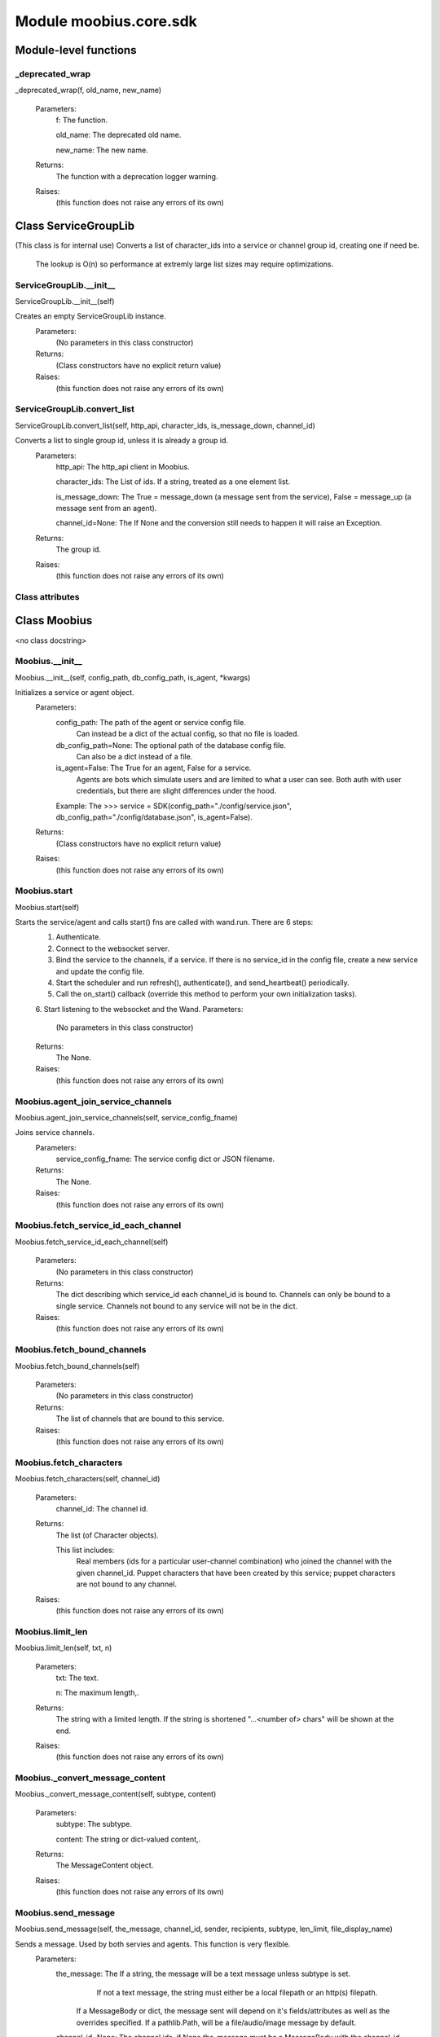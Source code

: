 .. _moobius_core_sdk:

###################################################################################
Module moobius.core.sdk
###################################################################################

******************************
Module-level functions
******************************

.. _moobius.core.sdk._deprecated_wrap:

_deprecated_wrap
---------------------------------------------------------------------------------------------------------------------
_deprecated_wrap(f, old_name, new_name)



  Parameters:
    f: The function.
    
    old_name: The  deprecated old name.
    
    new_name: The  new name.
  Returns:
    The function with a deprecation logger warning.
  Raises:
    (this function does not raise any errors of its own)


************************************
Class ServiceGroupLib
************************************

(This class is for internal use)
Converts a list of character_ids into a service or channel group id, creating one if need be.
   The lookup is O(n) so performance at extremly large list sizes may require optimizations.

.. _moobius.core.sdk.ServiceGroupLib.__init__:

ServiceGroupLib.__init__
---------------------------------------------------------------------------------------------------------------------
ServiceGroupLib.__init__(self)


Creates an empty ServiceGroupLib instance.
  Parameters:
    (No parameters in this class constructor)
  Returns:
    (Class constructors have no explicit return value)
  Raises:
    (this function does not raise any errors of its own)


.. _moobius.core.sdk.ServiceGroupLib.convert_list:

ServiceGroupLib.convert_list
---------------------------------------------------------------------------------------------------------------------
ServiceGroupLib.convert_list(self, http_api, character_ids, is_message_down, channel_id)


Converts a list to single group id, unless it is already a group id.
  Parameters:
    http_api: The http_api client in Moobius.
    
    character_ids: The List of ids. If a string, treated as a one element list.
    
    is_message_down: The True = message_down (a message sent from the service), False = message_up (a message sent from an agent).
    
    channel_id=None: The If None and the conversion still needs to happen it will raise an Exception.
  Returns:
    The group id.
  Raises:
    (this function does not raise any errors of its own)


Class attributes
--------------------



************************************
Class Moobius
************************************

<no class docstring>

.. _moobius.core.sdk.Moobius.__init__:

Moobius.__init__
---------------------------------------------------------------------------------------------------------------------
Moobius.__init__(self, config_path, db_config_path, is_agent, \*kwargs)


Initializes a service or agent object.
  Parameters:
    config_path: The path of the agent or service config file.
        Can instead be a dict of the actual config, so that no file is loaded.
    
    db_config_path=None: The optional path of the database config file.
        Can also be a dict instead of a file.
    
    is_agent=False: The True for an agent, False for a service.
        Agents are bots which simulate users and are limited to what a user can see.
        Both auth with user credentials, but there are slight differences under the hood.
    
    Example: The >>> service = SDK(config_path="./config/service.json", db_config_path="./config/database.json", is_agent=False).
  Returns:
    (Class constructors have no explicit return value)
  Raises:
    (this function does not raise any errors of its own)


.. _moobius.core.sdk.Moobius.start:

Moobius.start
---------------------------------------------------------------------------------------------------------------------
Moobius.start(self)


Starts the service/agent and calls start() fns are called with wand.run. There are 6 steps:
  1. Authenticate.
  2. Connect to the websocket server.
  3. Bind the service to the channels, if a service. If there is no service_id in the config file, create a new service and update the config file.
  4. Start the scheduler and run refresh(), authenticate(), and send_heartbeat() periodically.
  5. Call the on_start() callback (override this method to perform your own initialization tasks).
  6. Start listening to the websocket and the Wand.
  Parameters:
    (No parameters in this class constructor)
  Returns:
    The None.
  Raises:
    (this function does not raise any errors of its own)


.. _moobius.core.sdk.Moobius.agent_join_service_channels:

Moobius.agent_join_service_channels
---------------------------------------------------------------------------------------------------------------------
Moobius.agent_join_service_channels(self, service_config_fname)


Joins service channels.
  Parameters:
    service_config_fname: The service config dict or JSON filename.
  Returns:
    The None.
  Raises:
    (this function does not raise any errors of its own)


.. _moobius.core.sdk.Moobius.fetch_service_id_each_channel:

Moobius.fetch_service_id_each_channel
---------------------------------------------------------------------------------------------------------------------
Moobius.fetch_service_id_each_channel(self)



  Parameters:
    (No parameters in this class constructor)
  Returns:
    The  dict describing which service_id each channel_id is bound to. 
    Channels can only be bound to a single service.
    Channels not bound to any service will not be in the dict.
  Raises:
    (this function does not raise any errors of its own)


.. _moobius.core.sdk.Moobius.fetch_bound_channels:

Moobius.fetch_bound_channels
---------------------------------------------------------------------------------------------------------------------
Moobius.fetch_bound_channels(self)



  Parameters:
    (No parameters in this class constructor)
  Returns:
    The  list of channels that are bound to this service.
  Raises:
    (this function does not raise any errors of its own)


.. _moobius.core.sdk.Moobius.fetch_characters:

Moobius.fetch_characters
---------------------------------------------------------------------------------------------------------------------
Moobius.fetch_characters(self, channel_id)



  Parameters:
    channel_id: The channel id.
  Returns:
    The  list (of Character objects).
    
    This list includes:
      Real members (ids for a particular user-channel combination) who joined the channel with the given channel_id.
      Puppet characters that have been created by this service; puppet characters are not bound to any channel.
  Raises:
    (this function does not raise any errors of its own)


.. _moobius.core.sdk.Moobius.limit_len:

Moobius.limit_len
---------------------------------------------------------------------------------------------------------------------
Moobius.limit_len(self, txt, n)



  Parameters:
    txt: The text.
    
    n: The maximum length,.
  Returns:
    The  string with a limited length.
    If the string is shortened "...<number of> chars" will be shown at the end.
  Raises:
    (this function does not raise any errors of its own)


.. _moobius.core.sdk.Moobius._convert_message_content:

Moobius._convert_message_content
---------------------------------------------------------------------------------------------------------------------
Moobius._convert_message_content(self, subtype, content)



  Parameters:
    subtype: The subtype.
    
    content: The string or dict-valued content,.
  Returns:
    The  MessageContent object.
  Raises:
    (this function does not raise any errors of its own)


.. _moobius.core.sdk.Moobius.send_message:

Moobius.send_message
---------------------------------------------------------------------------------------------------------------------
Moobius.send_message(self, the_message, channel_id, sender, recipients, subtype, len_limit, file_display_name)


Sends a message. Used by both servies and agents. This function is very flexible.
  Parameters:
    the_message: The If a string, the message will be a text message unless subtype is set.
          If not a text message, the string must either be a local filepath or an http(s) filepath.
        If a MessageBody or dict, the message sent will depend on it's fields/attributes as well as the overrides specified.
        If a pathlib.Path, will be a file/audio/image message by default.
    
    channel_id=None: The channel ids, if None the_message must be a MessageBody with the channel_id.
        Overrides the_message if not None.
    
    sender=None: The character/user who's avatar appears to "speak" this message.
        Overrides the_message if not None.
    
    recipients=None: The List of character_ids.
        Overrides the_message if not None.
    
    subtype=None: The Can be set to types.TEXT, types.IMAGE, types.AUDIO, types.FILE, or types.CARD
        If None, the subtype will be inferred.
    
    len_limit=None: The Limit the length of large text messages.
    
    file_display_name: The name shown for downloadable files can be set to a value different than the filename.
        Sets the subtype to "types.FILE" if subtype is not specified.
  Returns:
    The None.
  Raises:
    (this function does not raise any errors of its own)


.. _moobius.core.sdk.Moobius.send:

Moobius.send
---------------------------------------------------------------------------------------------------------------------
Moobius.send(self, payload_type, payload_body)


Sends any kind of payload. Example payload types:
  message_down, update, update_characters, update_channel_info, update_canvas, update_buttons, update_style, and heartbeat.
Rarely used except internally, but provides the most flexibility for those special occasions.
  Parameters:
    payload_type (str): The type of the payload.
    
    payload_body (dict or str): The body of the payload.
        Strings will be converted into a Payload object.
  Returns:
    The None.
  Raises:
    (this function does not raise any errors of its own)


.. _moobius.core.sdk.Moobius.send_button_click:

Moobius.send_button_click
---------------------------------------------------------------------------------------------------------------------
Moobius.send_button_click(self, button_id, button_args, channel_id)


Used by agents to send a button click.
  Parameters:
    button_id (str): The Which button.
    
    button_args (list of k-v pairs, not a dict): The What about said button should be fetched?.
    
    channel_id (str): The Which channel.
  Returns:
    The None.
  Raises:
    (this function does not raise any errors of its own)


.. _moobius.core.sdk.Moobius.send_heartbeat:

Moobius.send_heartbeat
---------------------------------------------------------------------------------------------------------------------
Moobius.send_heartbeat(self)


Sends a heartbeat to the server.
  Parameters:
    (No parameters in this class constructor)
  Returns:
    The None.
  Raises:
    (this function does not raise any errors of its own)


.. _moobius.core.sdk.Moobius.create_channel:

Moobius.create_channel
---------------------------------------------------------------------------------------------------------------------
Moobius.create_channel(self, channel_name, channel_desc, bind)


Creates a channel.
By default bind is True, which means the service connects itself to the channel.
  Parameters:
    channel_name: The channel name.
    
    channel_desc: The channel description.
    
    bind: Whether to bind to the new channel.
  Returns:
    The channel id.
  Raises:
    (this function does not raise any errors of its own)


.. _moobius.core.sdk.Moobius.send_update_canvas:

Moobius.send_update_canvas
---------------------------------------------------------------------------------------------------------------------
Moobius.send_update_canvas(self, canvas_elements, channel_id, recipients)


Updates the canvas.
  Parameters:
    canvas_elements: The list of CanvasElements (which have text and/or images).
    
    channel_id: The  channel_id.
    
    recipients: The recipients.
  Returns:
    The message.
  Raises:
    (this function does not raise any errors of its own)


.. _moobius.core.sdk.Moobius._update_rec:

Moobius._update_rec
---------------------------------------------------------------------------------------------------------------------
Moobius._update_rec(self, recipients, is_m_down, channel_id)


Use this function in the in the "recipients" fields of the websocket.
Converts lists into group_id strings, creating a group if need be, when.
  Parameters:
    recipients: The recipients.
    
    is_m_down: The True if a message down.
    
    channel_id: The channel_id.
  Returns:
    The converted list.
  Raises:
    (this function does not raise any errors of its own)


.. _moobius.core.sdk.Moobius.refresh:

Moobius.refresh
---------------------------------------------------------------------------------------------------------------------
Moobius.refresh(self)

Calls self.http_api.refresh.
Doc for the called function:

Refreshes the access token,.
  Parameters:
    (No parameters in this class constructor)
  Returns:
    The it.
  Raises:
    (this function does not raise any errors of its own)


.. _moobius.core.sdk.Moobius.authenticate:

Moobius.authenticate
---------------------------------------------------------------------------------------------------------------------
Moobius.authenticate(self)

Calls self.http_api.authenticate.
Doc for the called function:

Authenticates using self.username andself.password. Needs to be called before any other API calls.
  Parameters:
    (No parameters in this class constructor)
  Returns:
    (the access token, the refresh token).
    Raises an Exception if doesn't receive a valid response.
    Like most GET and POST functions it will raise any errors thrown by the http API.
  Raises:
    (this function does not raise any errors of its own)


.. _moobius.core.sdk.Moobius.sign_up:

Moobius.sign_up
---------------------------------------------------------------------------------------------------------------------
Moobius.sign_up(self)

Calls self.http_api.sign_up.
Doc for the called function:

Signs up.
  Parameters:
    (No parameters in this class constructor)
  Returns:
    (the access token, the refresh token).
  Raises:
    (this function does not raise any errors of its own)


.. _moobius.core.sdk.Moobius.sign_out:

Moobius.sign_out
---------------------------------------------------------------------------------------------------------------------
Moobius.sign_out(self)

Calls self.http_api.sign_out.
Doc for the called function:

Signs out using the access token obtained from signing in.
  Parameters:
    (No parameters in this class constructor)
  Returns:
    The None.
  Raises:
    (this function does not raise any errors of its own)


.. _moobius.core.sdk.Moobius.update_current_user:

Moobius.update_current_user
---------------------------------------------------------------------------------------------------------------------
Moobius.update_current_user(self, avatar, description, name)

Calls self.http_api.update_current_user.
Doc for the called function:

Updates the user info. Used by agents.
  Parameters:
    avatar: The Link to image or local filepath to upload.
    
    description: The Of the user.
    
    name: The name that shows in chat.
  Returns:
    The None.
  Raises:
    (this function does not raise any errors of its own)


.. _moobius.core.sdk.Moobius.update_puppet:

Moobius.update_puppet
---------------------------------------------------------------------------------------------------------------------
Moobius.update_puppet(self, puppet_id, avatar, description, name)

Calls self.http_api.update_puppet using self.client_id.
Doc for the called function:

Updates the characters name, avatar, etc for a FAKE user, for real users use update_current_user.
  Parameters:
    service_id (str): The Which service holds the user.
    
    character_id (str): The Who to update. Can also be a Character object. Cannot be a list.
    
    avatar (str): The  link to user's image or a local filepath to upload.
    
    description (str): The description of user.
    
    name (str): The name that will show in chat.
  Returns:
    The Data about the user as a dict.
  Raises:
    (this function does not raise any errors of its own)


.. _moobius.core.sdk.Moobius.update_channel:

Moobius.update_channel
---------------------------------------------------------------------------------------------------------------------
Moobius.update_channel(self, channel_id, channel_name, channel_desc)

Calls self.http_api.update_channel.
Doc for the called function:

Updates a channel group.
  Parameters:
    channel_id (str): The id of the group leader?.
    
    group_name (str): The What to call it.
    
    members (list): The  list of character_id strings that will be inside the group.
  Returns:
    The None.
  Raises:
    (this function does not raise any errors of its own)


.. _moobius.core.sdk.Moobius.bind_service_to_channel:

Moobius.bind_service_to_channel
---------------------------------------------------------------------------------------------------------------------
Moobius.bind_service_to_channel(self, channel_id)

Calls self.http_api.bind_service_to_channel
Doc for the called function:

Binds a service to a channel.
This function is unusual in that it.
  Parameters:
    service_id: The service.
    
    channel_id: The channel IDs.
  Returns:
    Whether it was sucessful rather than raising errors if it fails.
  Raises:
    (this function does not raise any errors of its own)


.. _moobius.core.sdk.Moobius.unbind_service_from_channel:

Moobius.unbind_service_from_channel
---------------------------------------------------------------------------------------------------------------------
Moobius.unbind_service_from_channel(self, channel_id)

Calls self.http_api.unbind_service_from_channel
Doc for the called function:

Unbinds a service to a channel.
  Parameters:
    service_id: The service.
    
    channel_id: The channel IDs.
  Returns:
    The None.
  Raises:
    (this function does not raise any errors of its own)


.. _moobius.core.sdk.Moobius.create_puppet:

Moobius.create_puppet
---------------------------------------------------------------------------------------------------------------------
Moobius.create_puppet(self, name, avatar, description)

Calls self.http_api.create_puppet using self.create_puppet.
Doc for the called function:

Creates a character with a given name, avatar, and description.
The created user will be bound to the given service.
  Parameters:
    service_id (str): The service_id/client_id.
    
    name (str): The name of the user.
    
    avatar (str): The image URL of the user's picture OR a local file path.
    
    description (str): The description of the user.
  Returns:
    The  Character object representing the created user.
  Raises:
    (this function does not raise any errors of its own)


.. _moobius.core.sdk.Moobius.fetch_popular_channels:

Moobius.fetch_popular_channels
---------------------------------------------------------------------------------------------------------------------
Moobius.fetch_popular_channels(self)

Calls self.http_api.fetch_popular_channels.
Doc for the called function:

Fetches the popular channels,.
  Parameters:
    (No parameters in this class constructor)
  Returns:
    The  list of channel_id strings.
  Raises:
    (this function does not raise any errors of its own)


.. _moobius.core.sdk.Moobius.fetch_channel_list:

Moobius.fetch_channel_list
---------------------------------------------------------------------------------------------------------------------
Moobius.fetch_channel_list(self)

Calls self.http_api.fetch_channel_list.
Doc for the called function:

Fetches all? channels,.
  Parameters:
    (No parameters in this class constructor)
  Returns:
    The  list of channel_id strings.
  Raises:
    (this function does not raise any errors of its own)


.. _moobius.core.sdk.Moobius.fetch_member_ids:

Moobius.fetch_member_ids
---------------------------------------------------------------------------------------------------------------------
Moobius.fetch_member_ids(self, channel_id, raise_empty_list_err)

Calls self.http_api.fetch_member_ids using self.client_id.
Doc for the called function:

Fetches the member ids of a channel which coorespond to real users.
  Parameters:
    channel_id (str): The channel ID.
    
    service_id (str): The service/client/agent ID.
    
    raise_empty_list_err=False: The Raises an Exception if the list is empty.
  Returns:
    The  list of character_id strings.
  Raises:
    An Exception (empty list) if raise_empty_list_err is True and the list is empty.


.. _moobius.core.sdk.Moobius.fetch_character_profile:

Moobius.fetch_character_profile
---------------------------------------------------------------------------------------------------------------------
Moobius.fetch_character_profile(self, character_id)

Calls self.http_api.fetch_character_profile
Doc for the called function:


  Parameters:
    character_id: The string-valued (or list-valued) character_id.
  Returns:
    The  Character object (or list therof),
    It works for both member_ids and puppet_ids.
  Raises:
    (this function does not raise any errors of its own)


.. _moobius.core.sdk.Moobius.fetch_service_id_list:

Moobius.fetch_service_id_list
---------------------------------------------------------------------------------------------------------------------
Moobius.fetch_service_id_list(self)

Calls self.http_api.fetch_service_id_list
Doc for the called function:


  Parameters:
    (No parameters in this class constructor)
  Returns:
    The  list of service_id strings of the user.
  Raises:
    (this function does not raise any errors of its own)


.. _moobius.core.sdk.Moobius.fetch_puppets:

Moobius.fetch_puppets
---------------------------------------------------------------------------------------------------------------------
Moobius.fetch_puppets(self)

Calls self.http_api.fetch_puppets using self.client_id.
Doc for the called function:


  Parameters:
    service_id: The service ID.
  Returns:
    The  list of Character objects bound to this service.
  Raises:
    (this function does not raise any errors of its own)


.. _moobius.core.sdk.Moobius.upload:

Moobius.upload
---------------------------------------------------------------------------------------------------------------------
Moobius.upload(self, filepath)

Calls self.http_api.upload. Note that uploads happen automatically for any function that accepts a filepath/url when given a local path.
Doc for the called function:

Uploads the file at local path file_path to the Moobius server. Automatically calculates the upload URL and upload fields.
  Parameters:
    file_path: The file_path.
  Returns:
    The uploaded URL. Raises an Exception if the upload fails.
  Raises:
    (this function does not raise any errors of its own)


.. _moobius.core.sdk.Moobius.download:

Moobius.download
---------------------------------------------------------------------------------------------------------------------
Moobius.download(self, source, fullpath, auto_dir, overwrite, bytes, headers)

Calls self.http_api.download.
Doc for the called function:

Downloads a file from a url or other source to a local filename, automatically creating dirs if need be.
  Parameters:
    url: The url to download the file from.
    
    fullpath=None: The filepath to download to.
        None will create a file based on the timestamp + random numbers.
        If no extension is specified, will infer the extension from the url if one exists.
    
    auto_dir=None: The If no fullpath is specified, a folder must be choosen.
        Defaults to './downloads'.
    
    overwrite=None: The llow overwriting pre-existing files. If False, will raise an Exception on name collision.
    
    bytes=None: The If True, will return bytes instead of saving a file.
    
    headers=None: The Optional headers. Use these for downloads that require auth.
        Can set to "self" to use the same auth headers that this instance is using.
  Returns:
    The bytes if bytes=True.
  Raises:
    (this function does not raise any errors of its own)


.. _moobius.core.sdk.Moobius.fetch_message_history:

Moobius.fetch_message_history
---------------------------------------------------------------------------------------------------------------------
Moobius.fetch_message_history(self, channel_id, limit, before)

Calls self.http_api.fetch_message_history.
Doc for the called function:

Returns the message chat history.
  Parameters:
    channel_id (str): The Channel with the messages inside of it.
    
    limit=64: The Max number of messages to return (messages further back in time, if any, will not be returned).
    
    before="null": The Only return messages older than this.
  Returns:
    The  list of dicts.
  Raises:
    (this function does not raise any errors of its own)


.. _moobius.core.sdk.Moobius.create_channel_group:

Moobius.create_channel_group
---------------------------------------------------------------------------------------------------------------------
Moobius.create_channel_group(self, channel_id, group_name, members)

Calls self.http_api.create_channel_group.
Doc for the called function:

Creates a channel group.
  Parameters:
    channel_id (str): The id of the group leader?.
    
    group_name (str): The What to call it.
    
    characters (list): The  list of channel_id strings that will be inside the group.
  Returns:
    The group_id string.
  Raises:
    (this function does not raise any errors of its own)


.. _moobius.core.sdk.Moobius.create_service_group:

Moobius.create_service_group
---------------------------------------------------------------------------------------------------------------------
Moobius.create_service_group(self, group_id, members)

Calls self.http_api.create_service_group.
Doc for the called function:

Creates a group containing the list of characters_ids and returns this Group object.
This group can then be used in send_message_down payloads.
  Parameters:
    group_name (str): The What to call it.
    
    character_ids (list): The  list of character_id strings or Characters that will be inside the group.
  Returns:
    The  Group object.
  Raises:
    (this function does not raise any errors of its own)


.. _moobius.core.sdk.Moobius.character_ids_of_channel_group:

Moobius.character_ids_of_channel_group
---------------------------------------------------------------------------------------------------------------------
Moobius.character_ids_of_channel_group(self, sender_id, channel_id, group_id)

Calls self.http_api.character_ids_of_channel_group
Doc for the called function:

Gets a list of character ids belonging to a channel group.
Websocket payloads contain these channel_groups which are shorthand for a list of characters.
  Parameters:
    sender_id: The message's sender.
    
    channel_id: The message specified that it was sent in this channel.
    
    group_id: The messages recipients.
  Returns:
    The character_id list.
  Raises:
    (this function does not raise any errors of its own)


.. _moobius.core.sdk.Moobius.character_ids_of_service_group:

Moobius.character_ids_of_service_group
---------------------------------------------------------------------------------------------------------------------
Moobius.character_ids_of_service_group(self, group_id)

Calls self.http_api.character_ids_of_service_group
Doc for the called function:


  Parameters:
    group_id: The group_id.
  Returns:
    The  list of character ids belonging to a service group.
    Note that the 'recipients' in 'on message up' might be None:
      To avoid requiring checks for None this function will return an empty list given Falsey inputs or Falsey string literals.
  Raises:
    (this function does not raise any errors of its own)


.. _moobius.core.sdk.Moobius.update_channel_group:

Moobius.update_channel_group
---------------------------------------------------------------------------------------------------------------------
Moobius.update_channel_group(self, channel_id, group_id, members)

Calls self.http_api.update_channel_group.
Doc for the called function:

Updates a channel group.
  Parameters:
    channel_id (str): The id of the group leader?.
    
    group_name (str): The What to call it.
    
    members (list): The  list of character_id strings that will be inside the group.
  Returns:
    The None.
  Raises:
    (this function does not raise any errors of its own)


.. _moobius.core.sdk.Moobius.update_temp_channel_group:

Moobius.update_temp_channel_group
---------------------------------------------------------------------------------------------------------------------
Moobius.update_temp_channel_group(self, channel_id, members)

Calls self.http_api.update_temp_channel_group.
Doc for the called function:

Updates a channel TEMP group.
  Parameters:
    channel_id (str): The id of the group leader?.
    
    members (list): The  list of character_id strings that will be inside the group.
  Returns:
    The None.
  Raises:
    (this function does not raise any errors of its own)


.. _moobius.core.sdk.Moobius.fetch_channel_temp_group:

Moobius.fetch_channel_temp_group
---------------------------------------------------------------------------------------------------------------------
Moobius.fetch_channel_temp_group(self, channel_id)

Calls self.http_api.fetch_channel_temp_group.
Doc for the called function:

Like fetch_channel_group_list but for TEMP groups..
  Parameters:
    channel_id: The channel_id.
    
    service_id: The service_id,.
  Returns:
    The list of groups.
  Raises:
    (this function does not raise any errors of its own)


.. _moobius.core.sdk.Moobius.fetch_channel_group_list:

Moobius.fetch_channel_group_list
---------------------------------------------------------------------------------------------------------------------
Moobius.fetch_channel_group_list(self, channel_id)

Calls self.http_api.fetch_target_group.
Doc for the called function:

Not yet implemented!
Fetches info about the group.
  Parameters:
    user_id (str), channel_id (str): The why needed?.
    
    group_id (str): The Which group to fetch.
  Returns:
    The data-dict data.
  Raises:
    (this function does not raise any errors of its own)


.. _moobius.core.sdk.Moobius.fetch_user_from_group:

Moobius.fetch_user_from_group
---------------------------------------------------------------------------------------------------------------------
Moobius.fetch_user_from_group(self, user_id, channel_id, group_id)

Calls self.http_api.fetch_user_from_group.
Doc for the called function:

Not yet implemented!
Fetches the user profile of a user from a group.
  Parameters:
    user_id (str): The user ID.
    
    channel_id (str): The channel ID. (TODO: of what?).
    
    group_id (str): The group ID.
  Returns:
    The user profile Character object.
  Raises:
    (this function does not raise any errors of its own)


.. _moobius.core.sdk.Moobius.fetch_target_group:

Moobius.fetch_target_group
---------------------------------------------------------------------------------------------------------------------
Moobius.fetch_target_group(self, user_id, channel_id, group_id)

Calls self.http_api.fetch_target_group.
Doc for the called function:

Not yet implemented!
Fetches info about the group.
  Parameters:
    user_id (str), channel_id (str): The why needed?.
    
    group_id (str): The Which group to fetch.
  Returns:
    The data-dict data.
  Raises:
    (this function does not raise any errors of its own)


.. _moobius.core.sdk.Moobius.send_agent_login:

Moobius.send_agent_login
---------------------------------------------------------------------------------------------------------------------
Moobius.send_agent_login(self)

Calls self.ws_client.agent_login using self.http_api.access_token; one of the agent vs service differences.
Doc for the called function:

Logs-in agents.
Every 2h AWS will force-disconnect, so it is a good idea to send agent_login on connect.
  Parameters:
    access_token: The Used in the user_login message that is sent.
        This is the access token from http_api_wrapper.
    
    dry_run=False: The Don't acually send anything if True.
  Returns:
    The message as a dict.
  Raises:
    (this function does not raise any errors of its own)


.. _moobius.core.sdk.Moobius.send_service_login:

Moobius.send_service_login
---------------------------------------------------------------------------------------------------------------------
Moobius.send_service_login(self)

Calls self.ws_client.service_login using self.client_id and self.http_api.access_token; one of the agent vs service differences.
Doc for the called function:

Logs in. Much like the HTTP api, this needs to be sent before any other messages.
  Parameters:
    service_id (str): The client_id of a Moobius service object, which is the ID of the running service.
        Used in almost every function.
    
    access_token (str): 
    
    TODO: The This is the access token from http_api_wrapper; for clean code decouple access_token here!.
    
    dry_run=False: The Don't acually send anything (must functions offer a dry-run option).
  Returns:
    The message as a dict.
  Raises:
    (this function does not raise any errors of its own)


.. _moobius.core.sdk.Moobius.send_update:

Moobius.send_update
---------------------------------------------------------------------------------------------------------------------
Moobius.send_update(self, data, target_client_id)

Calls self.ws_client.update
Doc for the called function:

A generic update function that is rarely used.
  Parameters:
    service_id (str): The s always.
    
    target_client_id (str): The target client id (TODO: not currently used).
    
    data (dict): The content of the update.
    
    dry_run=False: The Don't acually send anything if True.
  Returns:
    The message as a dict.
  Raises:
    (this function does not raise any errors of its own)


.. _moobius.core.sdk.Moobius.send_update_characters:

Moobius.send_update_characters
---------------------------------------------------------------------------------------------------------------------
Moobius.send_update_characters(self, character_ids, channel_id, recipients)

Calls self.ws_client.update_character_list using self.client_id. Converts recipients to a group_id if a list.
Doc for the called function:

Updates the characters that the recipients see.
  Parameters:
    characters (str): The group id to represent the characters who are updated.
    
    service_id (str): The s always.
    
    channel_id (str): The channel id.
    
    recipients (str): The group id to send to.
    
    dry_run=False: The if True don't acually send the message (messages are sent in thier JSON-strin format).
  Returns:
    The message as a dict.
  Raises:
    (this function does not raise any errors of its own)


.. _moobius.core.sdk.Moobius.send_update_channel_info:

Moobius.send_update_channel_info
---------------------------------------------------------------------------------------------------------------------
Moobius.send_update_channel_info(self, channel_info, channel_id)

Calls self.ws_client.update_channel_info using self.client_id.
Doc for the called function:

Updates the channel name, description, etc for a given channel.
  Parameters:
    channel_info (ChannelInfo or dict): The data of the update.
    
    service_id (str): The s always.
    
    channel_id (str): The channel id.
    
    dry_run=False: The Don't acually send anything if True.
  Returns:
    The message as a dict.
    
    Example:
      >>> ws_client.update_channel_info("service_id", "channel_id", {"name": "new_channel_name"}).
  Raises:
    (this function does not raise any errors of its own)


.. _moobius.core.sdk.Moobius.send_update_buttons:

Moobius.send_update_buttons
---------------------------------------------------------------------------------------------------------------------
Moobius.send_update_buttons(self, buttons, channel_id, recipients)

Calls self.ws_client.update_buttons using self.client_id. Converts recipients to a group_id if a list.
Doc for the called function:

Updates the buttons that the recipients see.
  Parameters:
    buttons (list of Buttons): The buttons list to be updated.
    
    service_id (str): The s always.
    
    channel_id (str): The channel id.
    
    recipients (str): The group id to send to.
    
    dry_run=False: The Don't acually send anything if True.
  Returns:
    The message as a dict.
    
    Example:
      >>> continue_button =
      >>>   {"button_name": "Continue Playing", "button_id": "play",
      >>>    "button_name": "Continue Playing", "new_window": False,
      >>>    "arguments": []}
      >>> ws_client.update_buttons("service_id", "channel_id", [continue_button], ["user1", "user2"]).
  Raises:
    (this function does not raise any errors of its own)


.. _moobius.core.sdk.Moobius.send_update_context_menu:

Moobius.send_update_context_menu
---------------------------------------------------------------------------------------------------------------------
Moobius.send_update_context_menu(self, menu_elements, channel_id, recipients)

Calls self.ws_client.update_context_menu using self.client_id. Converts recipients to a group_id if a list.
Doc for the called function:

Updates the right-click menu that the recipients can open on various messages.
  Parameters:
    menu_items (list): The List of ContextMenuElement dataclasses.
    
    service_id (str): The s always.
    
    channel_id (str): The channel id.
  Returns:
    The message as a dict.
  Raises:
    (this function does not raise any errors of its own)


.. _moobius.core.sdk.Moobius.send_update_style:

Moobius.send_update_style
---------------------------------------------------------------------------------------------------------------------
Moobius.send_update_style(self, style_content, channel_id, recipients)

Calls self.ws_client.update_style using self.client_id. Converts recipients to a group_id if a list.
Doc for the called function:

Updates the style (whehter the canvas is expanded, other look-and-feel aspects) that the recipients see.
  Parameters:
    style_content (list of dicts or StyleElement objects): The style content to be updated. Dicts are converted into 1-elemnt lists.
    
    service_id (str): The s always.
    
    channel_id (str): The channel id.
    
    recipients (str): The group id to send to.
    
    dry_run=False: The Don't acually send anything if True.
  Returns:
    The message as a dict.
    
    Example:
        >>> style_content = [
        >>>   {
        >>>     "widget": "channel",
        >>>     "display": "invisible",
        >>>   },
        >>>   {
        >>>     "widget": "button",
        >>>     "display": "highlight",
        >>>     "button_hook": {
        >>>       "button_id": "button_id",
        >>>       "button_name": "done",
        >>>       "arguments": []
        >>>       },
        >>>     "text": "<h1>Start from here.</h1><p>This is a Button, which most channels have</p>"
        >>>   }]
        >>> ws_client.update_style("service_id", "channel_id", style_content, ["user1", "user2"]).
  Raises:
    (this function does not raise any errors of its own)


.. _moobius.core.sdk.Moobius.send_fetch_characters:

Moobius.send_fetch_characters
---------------------------------------------------------------------------------------------------------------------
Moobius.send_fetch_characters(self, channel_id)

Calls self.ws_client.fetch_characters using self.client_id.
Doc for the called function:

Asks for the list of characters. The socket will send back a message with the information later.
  Parameters:
    user_id (str): The Used in the "action" message that is sent.
    
    channel_id (str): The Used in the body of said message.
    
    dry_run=False: The Don't acually send anything if True.
        These three parameters are common to most fetch messages.
  Returns:
    The message that was sent as a dict.
  Raises:
    (this function does not raise any errors of its own)


.. _moobius.core.sdk.Moobius.send_fetch_buttons:

Moobius.send_fetch_buttons
---------------------------------------------------------------------------------------------------------------------
Moobius.send_fetch_buttons(self, channel_id)

Calls self.ws_client.fetch_buttons using self.client_id.
Doc for the called function:

Same usage as fetch_characters but for the buttons..
  Parameters:
    user_id: The user_id, the channel_id,.
    
    channel_id: Whether to dry_run.
  Returns:
    The message sent.
  Raises:
    (this function does not raise any errors of its own)


.. _moobius.core.sdk.Moobius.send_fetch_style:

Moobius.send_fetch_style
---------------------------------------------------------------------------------------------------------------------
Moobius.send_fetch_style(self, channel_id)

Calls self.ws_client.fetch_style using self.client_id.
Doc for the called function:

Same usage as fetch_characters but for the style..
  Parameters:
    user_id: The user_id, the channel_id,.
    
    channel_id: Whether to dry_run.
  Returns:
    The message sent.
  Raises:
    (this function does not raise any errors of its own)


.. _moobius.core.sdk.Moobius.send_fetch_canvas:

Moobius.send_fetch_canvas
---------------------------------------------------------------------------------------------------------------------
Moobius.send_fetch_canvas(self, channel_id)

Calls self.ws_client.fetch_canvas using self.client_id.
Doc for the called function:

Same usage as fetch_characters but for the canvas..
  Parameters:
    user_id: The user_id, the channel_id,.
    
    channel_id: Whether to dry_run.
  Returns:
    The message sent.
  Raises:
    (this function does not raise any errors of its own)


.. _moobius.core.sdk.Moobius.send_fetch_channel_info:

Moobius.send_fetch_channel_info
---------------------------------------------------------------------------------------------------------------------
Moobius.send_fetch_channel_info(self, channel_id)

Calls self.ws_client.fetch_channel_info using self.client_id.
Doc for the called function:

Same usage as fetch_characters but for the channel_info..
  Parameters:
    user_id: The user_id, the channel_id,.
    
    channel_id: Whether to dry_run.
  Returns:
    The message sent.
  Raises:
    (this function does not raise any errors of its own)


.. _moobius.core.sdk.Moobius.send_join_channel:

Moobius.send_join_channel
---------------------------------------------------------------------------------------------------------------------
Moobius.send_join_channel(self, channel_id)

Calls self.ws_client.join_channel using self.client_id. Used by agents.
Doc for the called function:

Joins the channel with channel_id, unless dry_run is True. Used by agents..
  Parameters:
    user_id: The user_id, the channel_id,.
    
    channel_id: Whether to dry_run.
  Returns:
    The message sent.
  Raises:
    (this function does not raise any errors of its own)


.. _moobius.core.sdk.Moobius.send_leave_channel:

Moobius.send_leave_channel
---------------------------------------------------------------------------------------------------------------------
Moobius.send_leave_channel(self, channel_id)

Calls self.ws_client.leave_channel using self.client_id. Used by agents.
Doc for the called function:

Leaves the channel with channel_id, unless dry_run is True. Used by agents..
  Parameters:
    user_id: The user_id, the channel_id,.
    
    channel_id: Whether to dry_run.
  Returns:
    The message sent.
  Raises:
    (this function does not raise any errors of its own)


.. _moobius.core.sdk.Moobius.checkin:

Moobius.checkin
---------------------------------------------------------------------------------------------------------------------
Moobius.checkin(self)


Called as a rate task, used to resync users, etc. Only called after on_start().
  Parameters:
    (No parameters in this class constructor)
  Returns:
    The None.
  Raises:
    (this function does not raise any errors of its own)


.. _moobius.core.sdk.Moobius.listen_loop:

Moobius.listen_loop
---------------------------------------------------------------------------------------------------------------------
Moobius.listen_loop(self)


Listens to the wand in an infinite loop, polling self.queue (which is an aioprocessing.AioQueue).
This allows the wand to send "spells" (messages) to the services at any time.
  Parameters:
    (No parameters in this class constructor)
  Returns:
    The Never.
  Raises:
    (this function does not raise any errors of its own)


.. _moobius.core.sdk.Moobius.handle_received_payload:

Moobius.handle_received_payload
---------------------------------------------------------------------------------------------------------------------
Moobius.handle_received_payload(self, payload)


Decodes the received websocket payload JSON and calls the handler based on p['type'],. 
Example methods called:
  on_message_up(), on_action(), on_button_click(), on_copy_client(), on_unknown_payload()

Example use-case:
  >>> self.ws_client = WSClient(ws_server_uri, on_connect=self.send_service_login, handle=self.handle_received_payload).
  Parameters:
    payload: The payload string.
  Returns:
    The None.
  Raises:
    (this function does not raise any errors of its own)


.. _moobius.core.sdk.Moobius.on_action:

Moobius.on_action
---------------------------------------------------------------------------------------------------------------------
Moobius.on_action(self, action)


Calls the corresponding method to handle different subtypes of action.
Example methods called:
  on_fetch_characters(), on_fetch_buttons(), on_fetch_canvas(), on_join_channel(), on_leave_channel(), on_fetch_channel_info().
  Parameters:
    action: The n Action object from a user.
  Returns:
    The None.
  Raises:
    (this function does not raise any errors of its own)


.. _moobius.core.sdk.Moobius.on_update:

Moobius.on_update
---------------------------------------------------------------------------------------------------------------------
Moobius.on_update(self, update)


Dispatches it to one of various callbacks. Agent function.
It is recommended to overload the invididual callbacks instead of this function.
  Parameters:
    update: The n Update object from the socket.
  Returns:
    The None.
  Raises:
    (this function does not raise any errors of its own)


.. _moobius.core.sdk.Moobius.on_start:

Moobius.on_start
---------------------------------------------------------------------------------------------------------------------
Moobius.on_start(self)


Called when the service is initialized.
  Parameters:
    (No parameters in this class constructor)
  Returns:
    The None.
  Raises:
    (this function does not raise any errors of its own)


.. _moobius.core.sdk.Moobius.initialize_channel:

Moobius.initialize_channel
---------------------------------------------------------------------------------------------------------------------
Moobius.initialize_channel(self, channel_id)


Called once per channel on startup.. 
By default, if self.db_config has been set, a MoobiusStorage is created in self.channel_storages.
  Parameters:
    channel_id: The channel ID.
  Returns:
    The None.
  Raises:
    (this function does not raise any errors of its own)


.. _moobius.core.sdk.Moobius.checkin_channel:

Moobius.checkin_channel
---------------------------------------------------------------------------------------------------------------------
Moobius.checkin_channel(self, channel_id)


A "wellness check" which is called on startup, on reconnect, and as a periodic "check-in"..
  Parameters:
    channel_id: The channel ID.
  Returns:
    The None.
  Raises:
    (this function does not raise any errors of its own)


.. _moobius.core.sdk.Moobius.on_spell:

Moobius.on_spell
---------------------------------------------------------------------------------------------------------------------
Moobius.on_spell(self, obj)


Called when a "spell" from the wand is received, which can be any object but is often a string..
  Parameters:
    obj: The wand sent this process.
  Returns:
    The None.
  Raises:
    (this function does not raise any errors of its own)


.. _moobius.core.sdk.Moobius.on_message_up:

Moobius.on_message_up
---------------------------------------------------------------------------------------------------------------------
Moobius.on_message_up(self, message)


Example MessageBody object:
>>>  moobius.MessageBody(subtype="text", channel_id=<channel id>, content=MessageContent(...), timestamp=1707254706635,
>>>                      recipients=[<user id 1>, <user id 2>], sender=<user id>, message_id=<message-id>,
>>>                      context={'group_id': <group-id>, 'channel_type': 'ccs'}).
  Parameters:
    message: The  message from a user.
  Returns:
    The None.
  Raises:
    (this function does not raise any errors of its own)


.. _moobius.core.sdk.Moobius.on_fetch_buttons:

Moobius.on_fetch_buttons
---------------------------------------------------------------------------------------------------------------------
Moobius.on_fetch_buttons(self, action)


This and other "on_fetch_xyz" functions are commonly overriden to call "send_update_xyz" with the needed material.
Example Action object:
>>> moobius.Action(subtype="fetch_buttons", channel_id=<channel id>, sender=<user id>, context={}).
  Parameters:
    action: The request for the list of buttons from the user.
  Returns:
    The None.
  Raises:
    (this function does not raise any errors of its own)


.. _moobius.core.sdk.Moobius.on_fetch_style:

Moobius.on_fetch_style
---------------------------------------------------------------------------------------------------------------------
Moobius.on_fetch_style(self, action)


This and other "on_fetch_xyz" functions are commonly overriden to call "send_update_xyz" with the needed material.
Example Action object:
>>> moobius.Action(subtype="fetch_style", channel_id=<channel id>, sender=<user id>, context={}).
  Parameters:
    action: The request for the style from the user.
  Returns:
    The None.
  Raises:
    (this function does not raise any errors of its own)


.. _moobius.core.sdk.Moobius.on_fetch_characters:

Moobius.on_fetch_characters
---------------------------------------------------------------------------------------------------------------------
Moobius.on_fetch_characters(self, action)


This tells them who they will be able to see and send messages to. 
Example Action object:
>>> moobius.Action(subtype="fetch_characters", channel_id=<channel id>, sender=<user id>, context={}).
  Parameters:
    action: The request for the list of characters from the user.
  Returns:
    The None.
  Raises:
    (this function does not raise any errors of its own)


.. _moobius.core.sdk.Moobius.on_fetch_canvas:

Moobius.on_fetch_canvas
---------------------------------------------------------------------------------------------------------------------
Moobius.on_fetch_canvas(self, action)


Example Action object:
>>> moobius.Action(subtype="fetch_canvas", channel_id=<channel id>, sender=<user id>, context={}).
  Parameters:
    action: The request for the canvas from the user.
  Returns:
    The None.
  Raises:
    (this function does not raise any errors of its own)


.. _moobius.core.sdk.Moobius.on_fetch_context_menu:

Moobius.on_fetch_context_menu
---------------------------------------------------------------------------------------------------------------------
Moobius.on_fetch_context_menu(self, action)


Example Action object:
>>> moobius.Action(subtype="fetch_context_menu", channel_id=<channel id>, sender=<user id>, context={}).
  Parameters:
    action: The request for the context menu from the user.
  Returns:
    The None.
  Raises:
    (this function does not raise any errors of its own)


.. _moobius.core.sdk.Moobius.on_fetch_channel_info:

Moobius.on_fetch_channel_info
---------------------------------------------------------------------------------------------------------------------
Moobius.on_fetch_channel_info(self, action)


Example Action object:
>>> moobius.Action(subtype="fetch_channel_info", channel_id=<channel id>, sender=<user id>, context={}).
  Parameters:
    action: The request for channel's metadata from the user.
  Returns:
    The None.
  Raises:
    (this function does not raise any errors of its own)


.. _moobius.core.sdk.Moobius.on_copy_client:

Moobius.on_copy_client
---------------------------------------------------------------------------------------------------------------------
Moobius.on_copy_client(self, copy)


Example Copy object:
>>> moobius.Copy(request_id=<id>, origin_type=message_down, status=True, context={'message': 'Message received'}).
  Parameters:
    copy: The  "Copy" request from the user.
  Returns:
    The None.
  Raises:
    (this function does not raise any errors of its own)


.. _moobius.core.sdk.Moobius.on_join_channel:

Moobius.on_join_channel
---------------------------------------------------------------------------------------------------------------------
Moobius.on_join_channel(self, action)


This callback happens when the user joins a channel.. 
Commonly used to inform everyone about this new user and update everyone's character list.
Example Action object:
>>> moobius.Action(subtype="join_channel", channel_id=<channel id>, sender=<user id>, context={}).
  Parameters:
    action: The n Action object.
  Returns:
    The None.
  Raises:
    (this function does not raise any errors of its own)


.. _moobius.core.sdk.Moobius.on_leave_channel:

Moobius.on_leave_channel
---------------------------------------------------------------------------------------------------------------------
Moobius.on_leave_channel(self, action)


Called when the user leaves a channel.. 
Commonly used to update everyone's character list.
Example Action object:
>>> moobius.Action(subtype="leave_channel", channel_id=<channel id>, sender=<user id>, context={}).
  Parameters:
    action: The n Action object.
  Returns:
    The None.
  Raises:
    (this function does not raise any errors of its own)


.. _moobius.core.sdk.Moobius.on_button_click:

Moobius.on_button_click
---------------------------------------------------------------------------------------------------------------------
Moobius.on_button_click(self, button_click)


Handles a button click from a user.. 
Example ButtonClick object:
>>> moobius.ButtonClick(button_id="the_big_red_button", channel_id=<channel id>, sender=<user id>, arguments=[], context={}).
  Parameters:
    button_click: The user's ButtonClick.
  Returns:
    The None.
  Raises:
    (this function does not raise any errors of its own)


.. _moobius.core.sdk.Moobius.on_context_menu_click:

Moobius.on_context_menu_click
---------------------------------------------------------------------------------------------------------------------
Moobius.on_context_menu_click(self, menu_click)


Handles a context menu right click from a user.. 
Example MenuClick object:
>>> MenuClick(item_id=1, message_id=<id>, message_subtype=text, message_content={'text': 'Click on this message.'}, channel_id=<channel_id>, context={}, recipients=[]).
  Parameters:
    menu_click: The user's MenuClick.
  Returns:
    The None.
  Raises:
    (this function does not raise any errors of its own)


.. _moobius.core.sdk.Moobius.on_unknown_payload:

Moobius.on_unknown_payload
---------------------------------------------------------------------------------------------------------------------
Moobius.on_unknown_payload(self, payload)


A catch-all for handling unknown Payloads..
  Parameters:
    payload: The Payload that has not been recognized by the other handlers.
  Returns:
    The None.
  Raises:
    (this function does not raise any errors of its own)


.. _moobius.core.sdk.Moobius.on_message_down:

Moobius.on_message_down
---------------------------------------------------------------------------------------------------------------------
Moobius.on_message_down(self, message)


Callback when the user recieves a message..
Agent function.
  Parameters:
    message: The service's MessageBody.
  Returns:
    The None.
  Raises:
    (this function does not raise any errors of its own)


.. _moobius.core.sdk.Moobius.on_update_characters:

Moobius.on_update_characters
---------------------------------------------------------------------------------------------------------------------
Moobius.on_update_characters(self, update)


Callback when the user recieves the character list.. One of the multiple update callbacks. 
Agent function.
  Parameters:
    update: The service's Update.
  Returns:
    The None.
  Raises:
    (this function does not raise any errors of its own)


.. _moobius.core.sdk.Moobius.on_update_channel_info:

Moobius.on_update_channel_info
---------------------------------------------------------------------------------------------------------------------
Moobius.on_update_channel_info(self, update)


Callback when the user recieves the channel info.. One of the multiple update callbacks. 
Agent function.
  Parameters:
    update: The service's Update.
  Returns:
    The None.
  Raises:
    (this function does not raise any errors of its own)


.. _moobius.core.sdk.Moobius.on_update_canvas:

Moobius.on_update_canvas
---------------------------------------------------------------------------------------------------------------------
Moobius.on_update_canvas(self, update)


Callback when the user recieves the canvas content.. One of the multiple update callbacks. 
Agent function.
  Parameters:
    update: The service's Update.
  Returns:
    The None.
  Raises:
    (this function does not raise any errors of its own)


.. _moobius.core.sdk.Moobius.on_update_buttons:

Moobius.on_update_buttons
---------------------------------------------------------------------------------------------------------------------
Moobius.on_update_buttons(self, update)


Callback when the user recieves the buttons.. One of the multiple update callbacks. 
Agent function.
  Parameters:
    update: The service's Update.
  Returns:
    The None.
  Raises:
    (this function does not raise any errors of its own)


.. _moobius.core.sdk.Moobius.on_update_style:

Moobius.on_update_style
---------------------------------------------------------------------------------------------------------------------
Moobius.on_update_style(self, update)


Callback when the user recieves the style info (look and feel).. One of the multiple update callbacks. 
Agent function.
  Parameters:
    update: The service's Update.
  Returns:
    The None.
  Raises:
    (this function does not raise any errors of its own)


.. _moobius.core.sdk.Moobius.on_update_context_menu:

Moobius.on_update_context_menu
---------------------------------------------------------------------------------------------------------------------
Moobius.on_update_context_menu(self, update)


Callback when the user recieves the context menu info.. One of the multiple update callbacks. 
Agent function.
  Parameters:
    update: The service's Update.
  Returns:
    The None.
  Raises:
    (this function does not raise any errors of its own)


.. _moobius.core.sdk.Moobius.__str__:

Moobius.__str__
---------------------------------------------------------------------------------------------------------------------
Moobius.__str__(self)


The string output function for debugging.
  Parameters:
    (No parameters in this class constructor)
  Returns:
    The  easy-to-read string summary.
  Raises:
    (this function does not raise any errors of its own)


.. _moobius.core.sdk.Moobius.__repr__:

Moobius.__repr__
---------------------------------------------------------------------------------------------------------------------
Moobius.__repr__(self)


The string output function for debugging.
  Parameters:
    (No parameters in this class constructor)
  Returns:
    The  easy-to-read string summary.
  Raises:
    (this function does not raise any errors of its own)


Class attributes
--------------------

Moobius

Moobius
